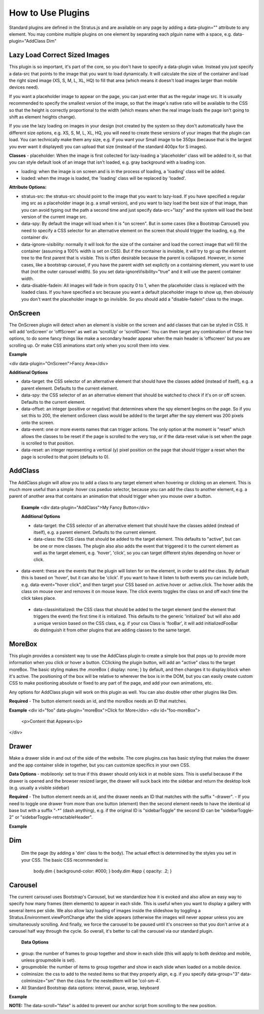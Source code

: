 ##################
How to Use Plugins
##################

Standard plugins are defined in the Stratus.js and are available on any page by adding a data-plugin="" attribute to any element. You may combine multiple plugins on one element by separating each plguin name with a space, e.g. data-plugin="AddClass Dim"


Lazy Load Correct Sized Images
------------------------------

This plugin is so important, it's part of the core, so you don't have to specify a data-plugin value. Instead you just specify a data-src that points to the image that you want to load dynamically. It will calculate the size of the container and load the right sized image (XS, S, M, L, XL, HQ) to fill that area (which means it doesn't load images larger than mobile devices need).

If you want a placeholder image to appear on the page, you can just enter that as the regular image src. It is usually recommended to specify the smallest version of the image, so that the image's native ratio will be available to the CSS so that the height is correctly proportional to the width (which means when the real image loads the page isn't going to shift as element heights change).

If you use the lazy loading on images in your design (not created by the system so they don't automatically have the different size options, e.g. XS, S, M, L, XL, HQ, you will need to create these versions of your images that the plugin can load. You can technically make them any size, e.g. if you want your Small image to be 350px (because that is the largest you ever want it displayed) you can upload that size (instead of the standard 400px for S images).

**Classes**
- placeholder: When the image is first collected for lazy-loading a 'placeholder' class will be added to it, so that you can style default look of an image that isn't loaded, e.g. gray background with a loading icon.

- loading: when the image is on screen and is in the process of loading, a 'loading' class will be added.

- loaded: when the image is loaded, the 'loading' class will be replaced by 'loaded'.

**Attribute Options:**

- stratus-src: the stratus-src should point to the image that you want to lazy-load. If you have specified a regular img src as a placeholder image (e.g. a small version), and you want to lazy load the best size of that image, than you can avoid typing out the path a second time and just specify data-src="lazy" and the system will load the best version of the current image src.

- data-spy: By default the image will load when it is "on screen". But in some cases (like a Bootstrap Carousel) you need to specify a CSS selector for an alternative element on the screen that should trigger the loading, e.g. the container div.

- data-ignore-visibility: normally it will look for the size of the container and load the correct image that will fill the container (assuming a 100% width is set on CSS). But if the container is invisible, it will try to go up the element tree to the first parent that is visible. This is often desirable because the parent is collapsed. However, in some cases, like a bootstrap carousel, if you have the parent width set explictly on a containing element, you want to use that (not the outer carousel width). So you set data-ignoreVisibility="true" and it will use the parent container width.

- data-disable-fadein: All images will fade in from opacity 0 to 1, when the placeholder class is replaced with the loaded class. If you have specified a src because you want a default placeholder image to show up, then obviously you don't want the placeholder image to go invisible. So you should add a "disable-fadein" class to the image.



OnScreen
--------

The OnScreen plugin will detect when an element is visible on the screen and add classes that can be styled in CSS. It will add 'onScreen' or 'offScreen' as well as 'scrollUp' or 'scrollDown'. You can then target any combination of these two options, to do some fancy things like make a secondary header appear when the main header is 'offscreen' but you are scrolling up. Or make CSS animations start only when you scroll them into view.

**Example**

<div data-plugin="OnScreen">Fancy Area</div>

**Additional Options**

* data-target: the CSS selector of an alternative element that should have the classes added (instead of itself), e.g. a parent element. Defaults to the current element.

* data-spy: the CSS selector of an an alternative element that should be watched to check if it's on or off screen. Defaults to the current element.

* data-offset: an integer (positive or negative) that determines where the spy element begins on the page. So if you set this to 200, the element onScreen class would be added to the target after the spy element was 200 pixels onto the screen.

* data-event: one or more events names that can trigger actions. The only option at the moment is "reset" which allows the classes to be reset if the page is scrolled to the very top, or if the data-reset value is set when the page is scrolled to that position.

* data-reset: an integer representing a vertical (y) pixel position on the page that should trigger a reset when the page is scrolled to that point (defaults to 0).


AddClass
--------

The AddClass plugin will allow you to add a class to any target element when hovering or clicking on an element. This is much more useful than a simple :hover css pseduo selector, because you can add the class to another element, e.g. a parent of another area that contains an animation that should trigger when you mouse over a button.

 **Example**
 <div data-plugin="AddClass">My Fancy Button</div>

 **Additional Options**

 * data-target: the CSS selector of an alternative element that should have the classes added (instead of itself), e.g. a parent element. Defaults to the current element.

 * data-class: the CSS class that should be added to the target element. This defaults to "active", but can be one or more classes. The plugin also also adds the event that triggered it to the current element as well as the target element, e.g. 'hover', 'click', so you can target different styles depending on hover or click.

* data-event: these are the events that the plugin will listen for on the element, in order to add the class. By default this is based on 'hover', but it can also be 'click'. If you want to have it listen to both events you can include both, e.g. data-event="hover click", and then target your CSS based on .active.hover or .active.click. The hover adds the class on mouse over and removes it on mouse leave. The click events toggles the class on and off each time the click takes place.

 * data-classinitialized: the CSS class that should be added to the target element (and the element that triggers the event) the first time it is initialized. This defaults to the generic 'initialized' but will also add a unique version based on the CSS class, e.g. if your css Class is 'fooBar', it will add initializedFooBar do distinguish it from other plugins that are adding classes to the same target.


MoreBox
-------
This plugin provides a consistent way to use the AddClass plugin to create a simple box that pops up to provide more information when you click or hover a button. CClicking the plugin button, will add an "active" class to the target moreBox. The basic styling makes the .moreBox { display: none; } by default, and then changes it to display:block when it's active. The positioning of the box will be relative to wherever the box is in the DOM, but you can easily create custom CSS to make positioning absolute or fixed to any part of the page, and add your own animations, etc.

Any options for AddClass plugin will work on this plugin as well. You can also double other other plugins like Dim.

**Required**
- The button element needs an id, and the moreBox needs an ID that matches.

**Example**
<div id="foo" data-plugin="moreBox">Click for More</div>
<div id="foo-moreBox">
    <p>Content that Appears</p>
</div>


Drawer
------
Make a drawer slide in and out of the side of the website. The core plugins.css has basic styling that makes the drawer and the app container slide in together, but you can customize specifics in your own CSS.

**Data Options**
- mobileonly: set to true if this drawer should only kick in at mobile sizes. This is useful because if the drawer is opened and the browser resized larger, the drawer will suck back into the sidebar and return the desktop look (e.g. usually a visible sidebar)

**Required**
- The button element needs an id, and the drawer needs an ID that matches with the suffix "-drawer".
- If you need to toggle one drawer from more than one button (element) then the second element needs to have the identical id base but with a suffix "-*" (dash anything), e.g. if the original ID is "sidebarToggle" the second ID can be "sidebarToggle-2" or "sidebarToggle-retractableHeader".

**Example**

.. code-block:: html
    :linenos:

    <div id="foo" data-plugin="Drawer">Open Drawer</div>
    <div id="foo-drawer">
        <p>Drawer Content</p>
    </div>



Dim
---

 Dim the page (by adding a 'dim' class to the body). The actual effect is determined by the styles you set in your CSS. The basic CSS recommended is:

  body.dim { background-color: #000; }
  body.dim #app { opacity: .2; }


Carousel
--------
The current carousel uses Bootstrap's Carousel, but we standardize how it is evoked and also allow an easy way to specify how many frames (item elements) to appear in each slide. This is useful when you want to display a gallery with several items per slide. We also allow lazy loading of images inside the slideshow by toggling a Stratus.Environment.viewPortChange after the slide appears (otherwise the images will never appear unless you are simultaneously scrolling. And finally, we force the carousel to be paused until it's onscreen so that you don't arrive at a carousel half way through the cycle. So overall, it's better to call the carousel via our standard plugin.

 **Data Options**
- group: the number of frames to group together and show in each slide (this will apply to both desktop and mobile, unless groupmobile is set).
- groupmobile: the number of items to group together and show in each slide when loaded on a mobile device.
- colminsize: the css to add to the nested items so that they properly align, e.g. if you specify data-group="3" data-colminsize="sm" then the class for the nestedItem will be 'col-sm-4'.
- All Standard Bootstrap data options: interval, pause, wrap, keyboard

**Example**

.. code-block:: html
    :linenos:

    <div id="slideshow" class="carousel slide" data-plugin="carousel" data-group="3" data-colminsize="sm" data-interval="4000">
        <div class="carousel-inner">
            <div class="item"></div>
            <div class="item"></div>
            <div class="item"></div>
            <div class="item"></div>
            <div class="item"></div>
            <div class="item"></div>
        </div>
        <div class="designSelectorControls">
        <a class="carousel-control left" href="#slideshow" role="button" data-slide="prev" data-scroll="false"></a>
        <a class="carousel-control right" href="#slideshow" role="button" data-slide="next" data-scroll="false"></a>
        </div>
    </div>

**NOTE:**
The data-scroll="false" is added to prevent our anchor script from scrolling to the new position.